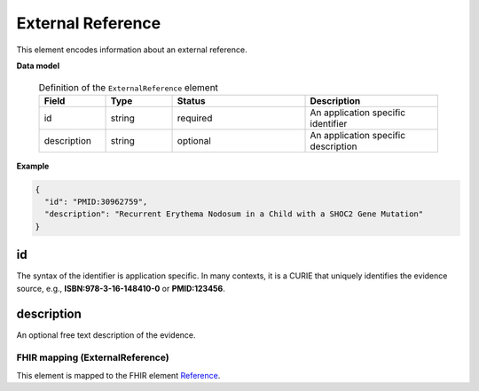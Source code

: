 .. _rstexternalreference:

==================
External Reference
==================


This element encodes information about an external reference.


**Data model**


 .. list-table:: Definition of the ``ExternalReference`` element
    :widths: 25 25 50 50
    :header-rows: 1

    * - Field
      - Type
      - Status
      - Description
    * - id
      - string
      - required
      - An application specific identifier
    * - description
      - string
      - optional
      - An application specific description


**Example**

.. code-block:: json

   {
     "id": "PMID:30962759",
     "description": "Recurrent Erythema Nodosum in a Child with a SHOC2 Gene Mutation"
   }


id
~~
The syntax of the identifier is application specific. In many contexts, it is a CURIE \
that uniquely identifies the evidence source, e.g.,
**ISBN:978-3-16-148410-0** or **PMID:123456**.


description
~~~~~~~~~~~
An optional free text description of the evidence.





FHIR mapping (ExternalReference)
================================
This element is mapped to the FHIR element `Reference <https://www.hl7.org/fhir/references.html>`_.
